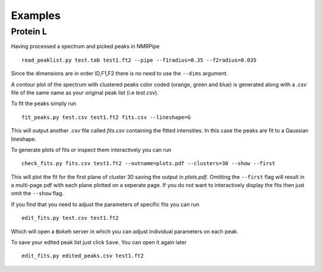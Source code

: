 ======================
Examples
======================

Protein L
---------

Having processed a spectrum and picked peaks in NMRPipe ::

        read_peaklist.py test.tab test1.ft2 --pipe --f1radius=0.35 --f2radius=0.035

Since the dimensions are in order ID,F1,F2 there is no need to use the ``--dims`` argument.

.. image:: ../../../test/test_protein_L/clusters.png

A contour plot of the spectrum with clustered peaks color coded (orange, green and blue) is generated along with a `.csv` file of the same name as your original peak list (i.e `test.csv`).

To fit the peaks simply run ::

        fit_peaks.py test.csv test1.ft2 fits.csv --lineshape=G

This will output another `.csv` file called `fits.csv` containing the fitted intensities. In this case the peaks are fit to a Gaussian lineshape.

To generate plots of fits or inspect them interactively you can run ::

        check_fits.py fits.csv test1.ft2 --outname=plots.pdf --clusters=30 --show --first

.. image:: ../../../images/egplot.png

This will plot the fit for the first plane of cluster 30 saving the output in `plots.pdf`. Omitting the ``--first`` flag will result in a multi-page pdf with each plane plotted on a seperate page. If you do not want to interactively display the fits then just omit the ``--show`` flag. 

If you find that you need to adjust the parameters of specific fits you can run ::

        edit_fits.py test.csv test1.ft2 

Which will open a ``Bokeh`` server in which you can adjust individual parameters on each peak.

.. image:: ../../../images/bokeh2.png

To save your edited peak list just click ``Save``. You can open it again later ::

        edit_fits.py edited_peaks.csv test1.ft2 
